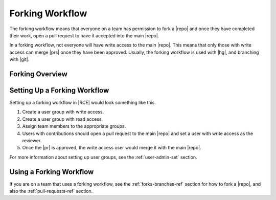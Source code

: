 .. _fork-flow:

Forking Workflow
================

The forking workflow means that everyone on a team has permission to fork a
|repo| and once they have completed their work, open a pull request to have it
accepted into the main |repo|.

In a forking workflow, not everyone will have write access to the main |repo|.
This means that only those with write access can merge |prs| once they have
been approved. Usually, the forking workflow is used with |hg|, and branching
with |git|.

Forking Overview
----------------

.. image:: ../images/fork-flow.png
   :align: center


Setting Up a Forking Workflow
-----------------------------

Setting up a forking workflow in |RCE| would look something like this.

1. Create a user group with write access.
2. Create a user group with read access.
3. Assign team members to the appropriate groups.
4. Users with contributions should open a pull request to
   the main |repo| and set a user with write access as the reviewer.
5. Once the |pr| is approved, the write access user would merge it with the
   main |repo|.

For more information about setting up user groups, see the :ref:`user-admin-set`
section.

Using a Forking Workflow
------------------------

If you are on a team that uses a forking workflow, see the
:ref:`forks-branches-ref` section for how to fork a |repo|, and also the
:ref:`pull-requests-ref` section.

